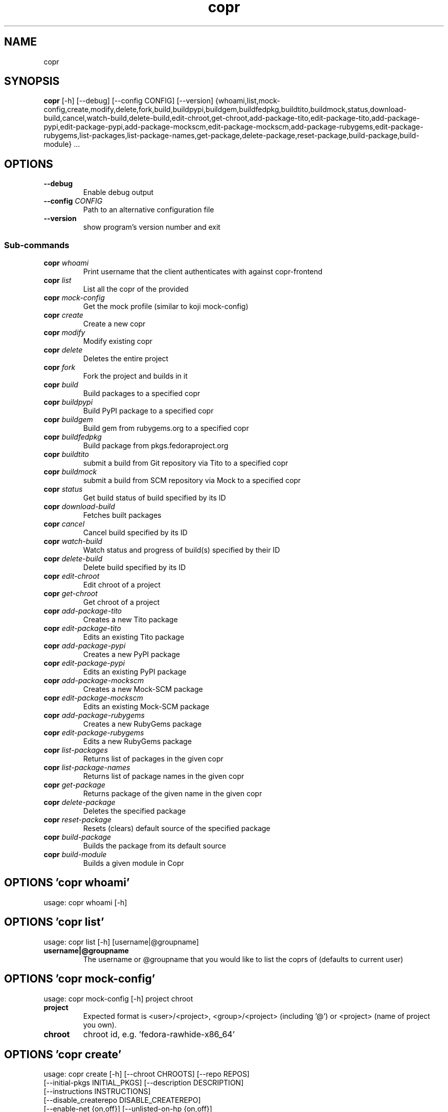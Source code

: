 .TH copr "1" Manual
.SH NAME
copr
.SH SYNOPSIS
.B copr
[-h] [--debug] [--config CONFIG] [--version] {whoami,list,mock-config,create,modify,delete,fork,build,buildpypi,buildgem,buildfedpkg,buildtito,buildmock,status,download-build,cancel,watch-build,delete-build,edit-chroot,get-chroot,add-package-tito,edit-package-tito,add-package-pypi,edit-package-pypi,add-package-mockscm,edit-package-mockscm,add-package-rubygems,edit-package-rubygems,list-packages,list-package-names,get-package,delete-package,reset-package,build-package,build-module} ...
.SH OPTIONS

.TP
\fB\-\-debug\fR
Enable debug output

.TP
\fB\-\-config\fR \fI\,CONFIG\/\fR
Path to an alternative configuration file

.TP
\fB\-\-version\fR
show program's version number and exit

.SS
\fBSub-commands\fR
.TP
\fBcopr\fR \fI\,whoami\/\fR
Print username that the client authenticates with against copr-frontend
.TP
\fBcopr\fR \fI\,list\/\fR
List all the copr of the provided 
.TP
\fBcopr\fR \fI\,mock-config\/\fR
Get the mock profile (similar to koji mock-config)
.TP
\fBcopr\fR \fI\,create\/\fR
Create a new copr
.TP
\fBcopr\fR \fI\,modify\/\fR
Modify existing copr
.TP
\fBcopr\fR \fI\,delete\/\fR
Deletes the entire project
.TP
\fBcopr\fR \fI\,fork\/\fR
Fork the project and builds in it
.TP
\fBcopr\fR \fI\,build\/\fR
Build packages to a specified copr
.TP
\fBcopr\fR \fI\,buildpypi\/\fR
Build PyPI package to a specified copr
.TP
\fBcopr\fR \fI\,buildgem\/\fR
Build gem from rubygems.org to a specified copr
.TP
\fBcopr\fR \fI\,buildfedpkg\/\fR
Build package from pkgs.fedoraproject.org
.TP
\fBcopr\fR \fI\,buildtito\/\fR
submit a build from Git repository via Tito to a specified copr
.TP
\fBcopr\fR \fI\,buildmock\/\fR
submit a build from SCM repository via Mock to a specified copr
.TP
\fBcopr\fR \fI\,status\/\fR
Get build status of build specified by its ID
.TP
\fBcopr\fR \fI\,download-build\/\fR
Fetches built packages
.TP
\fBcopr\fR \fI\,cancel\/\fR
Cancel build specified by its ID
.TP
\fBcopr\fR \fI\,watch-build\/\fR
Watch status and progress of build(s) specified by their ID
.TP
\fBcopr\fR \fI\,delete-build\/\fR
Delete build specified by its ID
.TP
\fBcopr\fR \fI\,edit-chroot\/\fR
Edit chroot of a project
.TP
\fBcopr\fR \fI\,get-chroot\/\fR
Get chroot of a project
.TP
\fBcopr\fR \fI\,add-package-tito\/\fR
Creates a new Tito package
.TP
\fBcopr\fR \fI\,edit-package-tito\/\fR
Edits an existing Tito package
.TP
\fBcopr\fR \fI\,add-package-pypi\/\fR
Creates a new PyPI package
.TP
\fBcopr\fR \fI\,edit-package-pypi\/\fR
Edits an existing PyPI package
.TP
\fBcopr\fR \fI\,add-package-mockscm\/\fR
Creates a new Mock-SCM package
.TP
\fBcopr\fR \fI\,edit-package-mockscm\/\fR
Edits an existing Mock-SCM package
.TP
\fBcopr\fR \fI\,add-package-rubygems\/\fR
Creates a new RubyGems package
.TP
\fBcopr\fR \fI\,edit-package-rubygems\/\fR
Edits a new RubyGems package
.TP
\fBcopr\fR \fI\,list-packages\/\fR
Returns list of packages in the given copr
.TP
\fBcopr\fR \fI\,list-package-names\/\fR
Returns list of package names in the given copr
.TP
\fBcopr\fR \fI\,get-package\/\fR
Returns package of the given name in the given copr
.TP
\fBcopr\fR \fI\,delete-package\/\fR
Deletes the specified package
.TP
\fBcopr\fR \fI\,reset-package\/\fR
Resets (clears) default source of the specified package
.TP
\fBcopr\fR \fI\,build-package\/\fR
Builds the package from its default source
.TP
\fBcopr\fR \fI\,build-module\/\fR
Builds a given module in Copr
.SH OPTIONS 'copr whoami'
usage: copr whoami [-h]



.SH OPTIONS 'copr list'
usage: copr list [-h] [username|@groupname]

.TP
\fBusername|@groupname\fR
The username or @groupname that you would like to list the coprs of (defaults
to current user)


.SH OPTIONS 'copr mock-config'
usage: copr mock-config [-h] project chroot

.TP
\fBproject\fR
Expected format is <user>/<project>, <group>/<project> (including '@') or
<project> (name of project you own).

.TP
\fBchroot\fR
chroot id, e.g. 'fedora\-rawhide\-x86_64'


.SH OPTIONS 'copr create'
usage: copr create [-h] [--chroot CHROOTS] [--repo REPOS]
                   [--initial-pkgs INITIAL_PKGS] [--description DESCRIPTION]
                   [--instructions INSTRUCTIONS]
                   [--disable_createrepo DISABLE_CREATEREPO]
                   [--enable-net {on,off}] [--unlisted-on-hp {on,off}]
                   [--persistent] [--auto-prune {on,off}]
                   name

.TP
\fBname\fR
The name of the copr to create

.TP
\fB\-\-chroot\fR \fI\,CHROOTS\/\fR
Chroot to use for this copr

.TP
\fB\-\-repo\fR \fI\,REPOS\/\fR
Repository to add to this copr

.TP
\fB\-\-initial\-pkgs\fR \fI\,INITIAL_PKGS\/\fR
List of packages URL to build in this new copr

.TP
\fB\-\-description\fR \fI\,DESCRIPTION\/\fR
Description of the copr

.TP
\fB\-\-instructions\fR \fI\,INSTRUCTIONS\/\fR
Instructions for the copr

.TP
\fB\-\-disable_createrepo\fR \fI\,DISABLE_CREATEREPO\/\fR
Disable metadata auto generation

.TP
\fB\-\-enable\-net\fR {on,off}
If net should be enabled for builds in this project (default is off)

.TP
\fB\-\-unlisted\-on\-hp\fR {on,off}
The project will not be shown on COPR home page

.TP
\fB\-\-persistent\fR
Project and its builds will be undeletable. This option can only be specified
by a COPR admin.

.TP
\fB\-\-auto\-prune\fR {on,off}
If auto\-deletion of project's obsoleted builds should be enabled (default is
on). This option can only be specified by a COPR admin.

.SH OPTIONS 'copr modify'
usage: copr modify [-h] [--chroot CHROOTS] [--description DESCRIPTION]
                   [--instructions INSTRUCTIONS] [--repo REPOS]
                   [--disable_createrepo DISABLE_CREATEREPO]
                   [--enable-net {on,off}] [--unlisted-on-hp {on,off}]
                   [--auto-prune {on,off}]
                   name

.TP
\fBname\fR
The name of the copr to modify

.TP
\fB\-\-chroot\fR \fI\,CHROOTS\/\fR
Chroot to use for this copr

.TP
\fB\-\-description\fR \fI\,DESCRIPTION\/\fR
Description of the copr

.TP
\fB\-\-instructions\fR \fI\,INSTRUCTIONS\/\fR
Instructions for the copr

.TP
\fB\-\-repo\fR \fI\,REPOS\/\fR
Repository to add to this copr

.TP
\fB\-\-disable_createrepo\fR \fI\,DISABLE_CREATEREPO\/\fR
Disable metadata auto generation

.TP
\fB\-\-enable\-net\fR {on,off}
If net should be enabled for builds in this project (default is "don't
change")

.TP
\fB\-\-unlisted\-on\-hp\fR {on,off}
The project will not be shown on COPR home page

.TP
\fB\-\-auto\-prune\fR {on,off}
If auto\-deletion of project's obsoleted builds should be enabled. This option
can only be specified by a COPR admin.

.SH OPTIONS 'copr delete'
usage: copr delete [-h] copr

.TP
\fBcopr\fR
Name of your project to be deleted.


.SH OPTIONS 'copr fork'
usage: copr fork [-h] [--confirm] src dst

.TP
\fBsrc\fR
Which project should be forked

.TP
\fBdst\fR
Name of the new project

.TP
\fB\-\-confirm\fR
Confirm forking into existing project

.SH OPTIONS 'copr build'
usage: copr build [-h] [--memory MEMORY] [--timeout TIMEOUT] [--nowait]
                  [-r CHROOTS] [--background]
                  copr pkgs [pkgs ...]

.TP
\fBcopr\fR
The copr repo to build the package in. Can be just name of project or even in
format username/project or @groupname/project.

.TP
\fBpkgs\fR
filename of SRPM or URL of packages to build

.TP
\fB\-\-memory\fR \fI\,MEMORY\/\fR
.TP
\fB\-\-timeout\fR \fI\,TIMEOUT\/\fR
.TP
\fB\-\-nowait\fR
Don't wait for build

.TP
\fB\-r\fR \fI\,CHROOTS\/\fR, \fB\-\-chroot\fR \fI\,CHROOTS\/\fR
If you don't need this build for all the project's chroots. You can use it
several times for each chroot you need.

.TP
\fB\-\-background\fR
Mark the build as a background job. It will have lesser priority than regular
builds.

.SH OPTIONS 'copr buildpypi'
usage: copr buildpypi [-h] [--pythonversions [VERSION [VERSION ...]]]
                      [--packageversion PYPIVERSION] --packagename PYPINAME
                      [--memory MEMORY] [--timeout TIMEOUT] [--nowait]
                      [-r CHROOTS] [--background]
                      copr

.TP
\fBcopr\fR
The copr repo to build the package in. Can be just name of project or even in
format username/project or @groupname/project.

.TP
\fB\-\-pythonversions\fR [VERSION [VERSION ...]]
For what Python versions to build (by default: 3 2)

.TP
\fB\-\-packageversion\fR PYPIVERSION
Version of the PyPI package to be built (by default latest)

.TP
\fB\-\-packagename\fR PYPINAME
Name of the PyPI package to be built, required.

.TP
\fB\-\-memory\fR \fI\,MEMORY\/\fR
.TP
\fB\-\-timeout\fR \fI\,TIMEOUT\/\fR
.TP
\fB\-\-nowait\fR
Don't wait for build

.TP
\fB\-r\fR \fI\,CHROOTS\/\fR, \fB\-\-chroot\fR \fI\,CHROOTS\/\fR
If you don't need this build for all the project's chroots. You can use it
several times for each chroot you need.

.TP
\fB\-\-background\fR
Mark the build as a background job. It will have lesser priority than regular
builds.

.SH OPTIONS 'copr buildgem'
usage: copr buildgem [-h] [--gem GEM] [--memory MEMORY] [--timeout TIMEOUT]
                     [--nowait] [-r CHROOTS] [--background]
                     copr

.TP
\fBcopr\fR
The copr repo to build the package in. Can be just name of project or even in
format username/project or @groupname/project.

.TP
\fB\-\-gem\fR GEM
Specify gem name

.TP
\fB\-\-memory\fR \fI\,MEMORY\/\fR
.TP
\fB\-\-timeout\fR \fI\,TIMEOUT\/\fR
.TP
\fB\-\-nowait\fR
Don't wait for build

.TP
\fB\-r\fR \fI\,CHROOTS\/\fR, \fB\-\-chroot\fR \fI\,CHROOTS\/\fR
If you don't need this build for all the project's chroots. You can use it
several times for each chroot you need.

.TP
\fB\-\-background\fR
Mark the build as a background job. It will have lesser priority than regular
builds.

.SH OPTIONS 'copr buildfedpkg'
usage: copr buildfedpkg [-h] --clone-url URL [--branch BRANCH]
                        [--memory MEMORY] [--timeout TIMEOUT] [--nowait]
                        [-r CHROOTS] [--background]
                        copr

.TP
\fBcopr\fR
The copr repo to build the package in. Can be just name of project or even in
format username/project or @groupname/project.

.TP
\fB\-\-clone\-url\fR URL
Specify clone url for the distgit repository

.TP
\fB\-\-branch\fR BRANCH
Specify branch to be used

.TP
\fB\-\-memory\fR \fI\,MEMORY\/\fR
.TP
\fB\-\-timeout\fR \fI\,TIMEOUT\/\fR
.TP
\fB\-\-nowait\fR
Don't wait for build

.TP
\fB\-r\fR \fI\,CHROOTS\/\fR, \fB\-\-chroot\fR \fI\,CHROOTS\/\fR
If you don't need this build for all the project's chroots. You can use it
several times for each chroot you need.

.TP
\fB\-\-background\fR
Mark the build as a background job. It will have lesser priority than regular
builds.

.SH OPTIONS 'copr buildtito'
usage: copr buildtito [-h] --git-url URL [--git-dir DIRECTORY]
                      [--git-branch BRANCH] [--test {on,off}]
                      [--memory MEMORY] [--timeout TIMEOUT] [--nowait]
                      [-r CHROOTS] [--background]
                      copr

.TP
\fBcopr\fR
The copr repo to build the package in. Can be just name of project or even in
format username/project or @groupname/project.

.TP
\fB\-\-git\-url\fR URL
URL to a project managed by Tito

.TP
\fB\-\-git\-dir\fR DIRECTORY
Relative path from Git root to directory containing .spec file

.TP
\fB\-\-git\-branch\fR BRANCH
Git branch that you want to build from

.TP
\fB\-\-test\fR {on,off}
Build the last commit instead of the last release tag

.TP
\fB\-\-memory\fR \fI\,MEMORY\/\fR
.TP
\fB\-\-timeout\fR \fI\,TIMEOUT\/\fR
.TP
\fB\-\-nowait\fR
Don't wait for build

.TP
\fB\-r\fR \fI\,CHROOTS\/\fR, \fB\-\-chroot\fR \fI\,CHROOTS\/\fR
If you don't need this build for all the project's chroots. You can use it
several times for each chroot you need.

.TP
\fB\-\-background\fR
Mark the build as a background job. It will have lesser priority than regular
builds.

.SH OPTIONS 'copr buildmock'
usage: copr buildmock [-h] [--scm-type TYPE] [--scm-url URL]
                      [--scm-branch BRANCH] [--spec FILE] [--memory MEMORY]
                      [--timeout TIMEOUT] [--nowait] [-r CHROOTS]
                      [--background]
                      copr

.TP
\fBcopr\fR
The copr repo to build the package in. Can be just name of project or even in
format username/project or @groupname/project.

.TP
\fB\-\-scm\-type\fR TYPE
specify versioning tool, default is 'git'

.TP
\fB\-\-scm\-url\fR URL
url to a project versioned by Git or SVN, required

.TP
\fB\-\-scm\-branch\fR BRANCH
.TP
\fB\-\-spec\fR FILE
relative path from SCM root to .spec file, required

.TP
\fB\-\-memory\fR \fI\,MEMORY\/\fR
.TP
\fB\-\-timeout\fR \fI\,TIMEOUT\/\fR
.TP
\fB\-\-nowait\fR
Don't wait for build

.TP
\fB\-r\fR \fI\,CHROOTS\/\fR, \fB\-\-chroot\fR \fI\,CHROOTS\/\fR
If you don't need this build for all the project's chroots. You can use it
several times for each chroot you need.

.TP
\fB\-\-background\fR
Mark the build as a background job. It will have lesser priority than regular
builds.

.SH OPTIONS 'copr status'
usage: copr status [-h] build_id

.TP
\fBbuild_id\fR
Build ID


.SH OPTIONS 'copr download-build'
usage: copr download-build [-h] [-r CHROOTS] [--dest DEST] build_id

.TP
\fBbuild_id\fR
Build ID

.TP
\fB\-r\fR \fI\,CHROOTS\/\fR, \fB\-\-chroot\fR \fI\,CHROOTS\/\fR
Select chroots to fetch

.TP
\fB\-\-dest\fR \fI\,DEST\/\fR, \fB\-d\fR \fI\,DEST\/\fR
Base directory to store packages

.SH OPTIONS 'copr cancel'
usage: copr cancel [-h] build_id

.TP
\fBbuild_id\fR
Build ID


.SH OPTIONS 'copr watch-build'
usage: copr watch-build [-h] build_id [build_id ...]

.TP
\fBbuild_id\fR
Build ID


.SH OPTIONS 'copr delete-build'
usage: copr delete-build [-h] build_id

.TP
\fBbuild_id\fR
Build ID


.SH OPTIONS 'copr edit-chroot'
usage: copr edit-chroot [-h] [--upload-comps FILEPATH | --delete-comps]
                        [--packages PACKAGES] [--repos REPOS]
                        coprchroot

.TP
\fBcoprchroot\fR
Path to a project chroot as owner/project/chroot or project/chroot

.TP
\fB\-\-upload\-comps\fR FILEPATH
filepath to the comps.xml file to be uploaded

.TP
\fB\-\-delete\-comps\fR
deletes already existing comps.xml for the chroot

.TP
\fB\-\-packages\fR \fI\,PACKAGES\/\fR
space separated string of package names to be added to buildroot

.TP
\fB\-\-repos\fR \fI\,REPOS\/\fR
space separated string of additional repo urls for chroot

.SH OPTIONS 'copr get-chroot'
usage: copr get-chroot [-h] coprchroot

.TP
\fBcoprchroot\fR
Path to a project chroot as owner/project/chroot or project/chroot


.SH OPTIONS 'copr add-package-tito'
usage: copr add-package-tito [-h] --git-url URL [--git-dir DIRECTORY]
                             [--git-branch BRANCH] [--test {on,off}] --name
                             PKGNAME [--webhook-rebuild {on,off}]
                             copr

.TP
\fBcopr\fR
The copr repo for the package. Can be just name of project or even in format
username/project or @groupname/project.

.TP
\fB\-\-git\-url\fR URL
URL to a project managed by Tito

.TP
\fB\-\-git\-dir\fR DIRECTORY
Relative path from Git root to directory containing .spec file

.TP
\fB\-\-git\-branch\fR BRANCH
Git branch that you want to build from

.TP
\fB\-\-test\fR {on,off}
Build the last commit instead of the last release tag

.TP
\fB\-\-name\fR PKGNAME
Name of the package to be edited or created

.TP
\fB\-\-webhook\-rebuild\fR {on,off}
Enable auto\-rebuilding.

.SH OPTIONS 'copr edit-package-tito'
usage: copr edit-package-tito [-h] --git-url URL [--git-dir DIRECTORY]
                              [--git-branch BRANCH] [--test {on,off}] --name
                              PKGNAME [--webhook-rebuild {on,off}]
                              copr

.TP
\fBcopr\fR
The copr repo for the package. Can be just name of project or even in format
username/project or @groupname/project.

.TP
\fB\-\-git\-url\fR URL
URL to a project managed by Tito

.TP
\fB\-\-git\-dir\fR DIRECTORY
Relative path from Git root to directory containing .spec file

.TP
\fB\-\-git\-branch\fR BRANCH
Git branch that you want to build from

.TP
\fB\-\-test\fR {on,off}
Build the last commit instead of the last release tag

.TP
\fB\-\-name\fR PKGNAME
Name of the package to be edited or created

.TP
\fB\-\-webhook\-rebuild\fR {on,off}
Enable auto\-rebuilding.

.SH OPTIONS 'copr add-package-pypi'
usage: copr add-package-pypi [-h] [--pythonversions [VERSION [VERSION ...]]]
                             [--packageversion PYPIVERSION] --packagename
                             PYPINAME --name PKGNAME
                             [--webhook-rebuild {on,off}]
                             copr

.TP
\fBcopr\fR
The copr repo for the package. Can be just name of project or even in format
username/project or @groupname/project.

.TP
\fB\-\-pythonversions\fR [VERSION [VERSION ...]]
For what Python versions to build (by default: 3 2)

.TP
\fB\-\-packageversion\fR PYPIVERSION
Version of the PyPI package to be built (by default latest)

.TP
\fB\-\-packagename\fR PYPINAME
Name of the PyPI package to be built, required.

.TP
\fB\-\-name\fR PKGNAME
Name of the package to be edited or created

.TP
\fB\-\-webhook\-rebuild\fR {on,off}
Enable auto\-rebuilding.

.SH OPTIONS 'copr edit-package-pypi'
usage: copr edit-package-pypi [-h] [--pythonversions [VERSION [VERSION ...]]]
                              [--packageversion PYPIVERSION] --packagename
                              PYPINAME --name PKGNAME
                              [--webhook-rebuild {on,off}]
                              copr

.TP
\fBcopr\fR
The copr repo for the package. Can be just name of project or even in format
username/project or @groupname/project.

.TP
\fB\-\-pythonversions\fR [VERSION [VERSION ...]]
For what Python versions to build (by default: 3 2)

.TP
\fB\-\-packageversion\fR PYPIVERSION
Version of the PyPI package to be built (by default latest)

.TP
\fB\-\-packagename\fR PYPINAME
Name of the PyPI package to be built, required.

.TP
\fB\-\-name\fR PKGNAME
Name of the package to be edited or created

.TP
\fB\-\-webhook\-rebuild\fR {on,off}
Enable auto\-rebuilding.

.SH OPTIONS 'copr add-package-mockscm'
usage: copr add-package-mockscm [-h] [--scm-type TYPE] [--scm-url URL]
                                [--scm-branch BRANCH] [--spec FILE] --name
                                PKGNAME [--webhook-rebuild {on,off}]
                                copr

.TP
\fBcopr\fR
The copr repo for the package. Can be just name of project or even in format
username/project or @groupname/project.

.TP
\fB\-\-scm\-type\fR TYPE
specify versioning tool, default is 'git'

.TP
\fB\-\-scm\-url\fR URL
url to a project versioned by Git or SVN, required

.TP
\fB\-\-scm\-branch\fR BRANCH
.TP
\fB\-\-spec\fR FILE
relative path from SCM root to .spec file, required

.TP
\fB\-\-name\fR PKGNAME
Name of the package to be edited or created

.TP
\fB\-\-webhook\-rebuild\fR {on,off}
Enable auto\-rebuilding.

.SH OPTIONS 'copr edit-package-mockscm'
usage: copr edit-package-mockscm [-h] [--scm-type TYPE] [--scm-url URL]
                                 [--scm-branch BRANCH] [--spec FILE] --name
                                 PKGNAME [--webhook-rebuild {on,off}]
                                 copr

.TP
\fBcopr\fR
The copr repo for the package. Can be just name of project or even in format
username/project or @groupname/project.

.TP
\fB\-\-scm\-type\fR TYPE
specify versioning tool, default is 'git'

.TP
\fB\-\-scm\-url\fR URL
url to a project versioned by Git or SVN, required

.TP
\fB\-\-scm\-branch\fR BRANCH
.TP
\fB\-\-spec\fR FILE
relative path from SCM root to .spec file, required

.TP
\fB\-\-name\fR PKGNAME
Name of the package to be edited or created

.TP
\fB\-\-webhook\-rebuild\fR {on,off}
Enable auto\-rebuilding.

.SH OPTIONS 'copr add-package-rubygems'
usage: copr add-package-rubygems [-h] [--gem GEM] --name PKGNAME
                                 [--webhook-rebuild {on,off}]
                                 copr

.TP
\fBcopr\fR
The copr repo for the package. Can be just name of project or even in format
username/project or @groupname/project.

.TP
\fB\-\-gem\fR GEM
Specify gem name

.TP
\fB\-\-name\fR PKGNAME
Name of the package to be edited or created

.TP
\fB\-\-webhook\-rebuild\fR {on,off}
Enable auto\-rebuilding.

.SH OPTIONS 'copr edit-package-rubygems'
usage: copr edit-package-rubygems [-h] [--gem GEM] --name PKGNAME
                                  [--webhook-rebuild {on,off}]
                                  copr

.TP
\fBcopr\fR
The copr repo for the package. Can be just name of project or even in format
username/project or @groupname/project.

.TP
\fB\-\-gem\fR GEM
Specify gem name

.TP
\fB\-\-name\fR PKGNAME
Name of the package to be edited or created

.TP
\fB\-\-webhook\-rebuild\fR {on,off}
Enable auto\-rebuilding.

.SH OPTIONS 'copr list-packages'
usage: copr list-packages [-h] [--with-latest-build]
                          [--with-latest-succeeded-build] [--with-all-builds]
                          copr

.TP
\fBcopr\fR
The copr repo to list the packages of. Can be just name of project or even in
format owner/project.

.TP
\fB\-\-with\-latest\-build\fR
Also display data related to the latest build for the package.

.TP
\fB\-\-with\-latest\-succeeded\-build\fR
Also display data related to the latest succeeded build for the package.

.TP
\fB\-\-with\-all\-builds\fR
Also display data related to the builds for the package.

.SH OPTIONS 'copr list-package-names'
usage: copr list-package-names [-h] copr

.TP
\fBcopr\fR
The copr repo to list the packages of. Can be just name of project or even in
format owner/project.


.SH OPTIONS 'copr get-package'
usage: copr get-package [-h] --name PKGNAME [--with-latest-build]
                        [--with-latest-succeeded-build] [--with-all-builds]
                        copr

.TP
\fBcopr\fR
The copr repo to list the packages of. Can be just name of project or even in
format owner/project.

.TP
\fB\-\-name\fR PKGNAME
Name of a single package to be displayed

.TP
\fB\-\-with\-latest\-build\fR
Also display data related to the latest build for each package.

.TP
\fB\-\-with\-latest\-succeeded\-build\fR
Also display data related to the latest succeeded build for each package.

.TP
\fB\-\-with\-all\-builds\fR
Also display data related to the builds for each package.

.SH OPTIONS 'copr delete-package'
usage: copr delete-package [-h] --name PKGNAME copr

.TP
\fBcopr\fR
The copr repo to list the packages of. Can be just name of project or even in
format owner/project.

.TP
\fB\-\-name\fR PKGNAME
Name of a package to be deleted

.SH OPTIONS 'copr reset-package'
usage: copr reset-package [-h] --name PKGNAME copr

.TP
\fBcopr\fR
The copr repo to list the packages of. Can be just name of project or even in
format owner/project.

.TP
\fB\-\-name\fR PKGNAME
Name of a package to be reseted

.SH OPTIONS 'copr build-package'
usage: copr build-package [-h] [--memory MEMORY] [--timeout TIMEOUT]
                          [--nowait] [-r CHROOTS] [--background] --name
                          PKGNAME
                          copr

.TP
\fBcopr\fR
The copr repo to build the package in. Can be just name of project or even in
format username/project or @groupname/project.

.TP
\fB\-\-memory\fR \fI\,MEMORY\/\fR
.TP
\fB\-\-timeout\fR \fI\,TIMEOUT\/\fR
.TP
\fB\-\-nowait\fR
Don't wait for build

.TP
\fB\-r\fR \fI\,CHROOTS\/\fR, \fB\-\-chroot\fR \fI\,CHROOTS\/\fR
If you don't need this build for all the project's chroots. You can use it
several times for each chroot you need.

.TP
\fB\-\-background\fR
Mark the build as a background job. It will have lesser priority than regular
builds.

.TP
\fB\-\-name\fR PKGNAME
Name of a package to be built

.SH OPTIONS 'copr build-module'
usage: copr build-module [-h] (--url URL | --yaml YAML) [copr]

.TP
\fBcopr\fR
The copr repo to list the packages of. Can be just name of project or even in
format owner/project.

.TP
\fB\-\-url\fR \fI\,URL\/\fR
SCM with modulemd file in yaml format

.TP
\fB\-\-yaml\fR \fI\,YAML\/\fR
Path to modulemd file in yaml format

.SH COMMENTS
dummy text

.SH AUTHORS
.B example
was written by John Doe <jd@example.com>.
.SH DISTRIBUTION
The latest version of example may be downloaded from
.UR http://example.com
.UE
